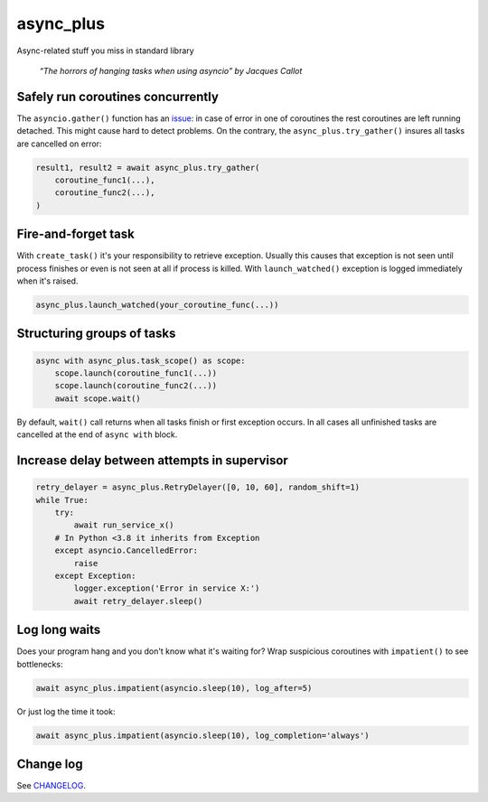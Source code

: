 async_plus
==========

Async-related stuff you miss in standard library

..  Original (unscaled) picture:
    https://upload.wikimedia.org/wikipedia/commons/f/fe/The_Hanging_by_Jacques_Callot.jpg
    :align:, :figwidth: directives appear not working for figure, so just scale
    it with Wikimedia capabilities and put under description.

.. figure:: https://upload.wikimedia.org/wikipedia/commons/thumb/f/fe/The_Hanging_by_Jacques_Callot.jpg/500px-The_Hanging_by_Jacques_Callot.jpg

    *“The horrors of hanging tasks when using asyncio” by Jacques Callot*


Safely run coroutines concurrently
----------------------------------

The ``asyncio.gather()`` function has an
`issue <https://bugs.python.org/issue31452>`_: in case of error in one of
coroutines the rest coroutines are left running detached.  This might cause
hard to detect problems.  On the contrary, the ``async_plus.try_gather()``
insures all tasks are cancelled on error:

.. code-block:: python

    result1, result2 = await async_plus.try_gather(
        coroutine_func1(...),
        coroutine_func2(...),
    )


Fire-and-forget task
--------------------

With ``create_task()`` it's your responsibility to retrieve exception.
Usually this causes that exception is not seen until process finishes or
even is not seen at all if process is killed.  With ``launch_watched()``
exception is logged immediately when it's raised.

.. code-block:: python

    async_plus.launch_watched(your_coroutine_func(...))


Structuring groups of tasks
---------------------------

.. code-block:: python

    async with async_plus.task_scope() as scope:
        scope.launch(coroutine_func1(...))
        scope.launch(coroutine_func2(...))
        await scope.wait()

By default, ``wait()`` call returns when all tasks finish or first exception
occurs.  In all cases all unfinished tasks are cancelled at the end of
``async with`` block.


Increase delay between attempts in supervisor
---------------------------------------------

.. code-block:: python

    retry_delayer = async_plus.RetryDelayer([0, 10, 60], random_shift=1)
    while True:
        try:
            await run_service_x()
        # In Python <3.8 it inherits from Exception
        except asyncio.CancelledError:
            raise
        except Exception:
            logger.exception('Error in service X:')
            await retry_delayer.sleep()


Log long waits
--------------

Does your program hang and you don't know what it's waiting for?  Wrap
suspicious coroutines with ``impatient()`` to see bottlenecks:

.. code-block:: python

    await async_plus.impatient(asyncio.sleep(10), log_after=5)

Or just log the time it took:

.. code-block:: python

    await async_plus.impatient(asyncio.sleep(10), log_completion='always')


Change log
----------

..  Absolute link is needed for correct description on PyPI.
    See https://github.com/pypa/readme_renderer/issues/163

See `CHANGELOG <https://github.com/ods/async-plus/blob/master/CHANGELOG.rst>`_.
